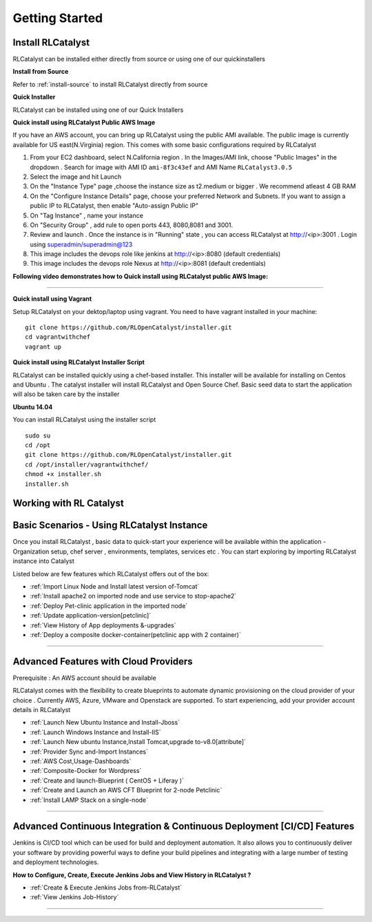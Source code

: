 Getting Started
===============

Install RLCatalyst
^^^^^^^^^^^^^^^^^^
RLCatalyst can be installed either directly from source or using one of our quickinstallers

**Install from Source** 

Refer to :ref:`install-source` to install RLCatalyst directly from source

**Quick Installer** 
	
RLCatalyst can be installed using one of our Quick Installers

**Quick install using RLCatalyst Public AWS Image** 

If you have an AWS account, you can bring up RLCatalyst using the public AMI available. The public image is currently available for US east(N.Virginia) region. This comes with some basic configurations required by RLCatalyst

1. From your EC2 dashboard, select N.California region . In the Images/AMI link, choose "Public Images" in the dropdown . Search for image with AMI ID ``ami-8f3c43ef`` and AMI Name ``RLCatalyst3.0.5``
2. Select the image and hit Launch
3. On the "Instance Type" page ,choose the instance size as t2.medium or bigger . We recommend atleast 4 GB RAM
4. On the "Configure Instance Details" page, choose your preferred Network and Subnets. If you want to assign a public IP to RLCatalyst, then enable "Auto-assign Public IP"
5. On "Tag Instance" , name your instance
6. On "Security Group" , add rule to open ports 443, 8080,8081 and 3001.
7. Review and launch . Once the instance is in "Running" state , you can access RLCatalyst at http://<ip>:3001 . Login using superadmin/superadmin@123
8. This image includes the devops role like jenkins at http://<ip>:8080 (default credentials)
9. This image includes the devops role Nexus at http://<ip>:8081 (default credentials)



**Following video demonstrates how to Quick install using RLCatalyst public AWS Image:**
 

.. raw:: html

    
    <div style="position:relative;padding-bottom:56.25%;padding-top:30px;height:0;overflow:hidden;">
        <iframe src="https://www.youtube.com/embed/tj-Ce5o6-So" frameborder="0" allowfullscreen style="position: absolute; top: 0; left: 0; width: 100%; height: 100%;"></iframe>
    </div>

*****

**Quick install using Vagrant** 

Setup RLCatalyst on your dektop/laptop using vagrant. You need to have vagrant installed in your machine::
    

    git clone https://github.com/RLOpenCatalyst/installer.git
    cd vagrantwithchef
    vagrant up


**Quick install using RLCatalyst Installer Script** 

RLCatalyst can be installed quickly using a chef-based installer. This installer will be available for installing on Centos and Ubuntu . The catalyst installer will install RLCatalyst and Open Source Chef. Basic seed data to start the application will also be taken care by the installer

**Ubuntu 14.04**

You can install RLCatalyst using the installer script ::

    sudo su
    cd /opt
    git clone https://github.com/RLOpenCatalyst/installer.git
    cd /opt/installer/vagrantwithchef/
    chmod +x installer.sh
    installer.sh 



Working with RL Catalyst
^^^^^^^^^^^^^^^^^^^^^^^^

Basic Scenarios - Using RLCatalyst Instance
^^^^^^^^^^^^^^^^^^^^^^^^^^^^^^^^^^^^^^^

Once you install RLCatalyst , basic data to quick-start your experience will be available within the application - Organization setup, chef server , environments, templates, services etc . You can start exploring  by importing RLCatalyst instance into Catalyst

Listed below are few features which RLCatalyst offers out of the box:

* :ref:`Import Linux Node and Install latest version of-Tomcat`  

* :ref:`Install apache2 on imported node and use service to stop-apache2`        

* :ref:`Deploy Pet-clinic application in the imported node`    

* :ref:`Update application-version[petclinic]`    

* :ref:`View History of App deployments &-upgrades`

* :ref:`Deploy a composite docker-container(petclinic app with 2 container)`



*****


Advanced Features with Cloud Providers
^^^^^^^^^^^^^^^^^^^^^^^^^^^^^^^^^^^^^^                 
Prerequisite : An AWS account should be available

RLCatalyst comes with the flexibility to create blueprints to automate dynamic provisioning on the cloud provider of your choice . Currently AWS, Azure, VMware and Openstack are supported. To start experiencing, add your provider account details in RLCatalyst

* :ref:`Launch New Ubuntu Instance and Install-Jboss`         

* :ref:`Launch Windows Instance and Install-IIS`                

* :ref:`Launch New ubuntu Instance,Install Tomcat,upgrade to-v8.0[attribute]` 

* :ref:`Provider Sync and-Import Instances`  
           
* :ref:`AWS Cost,Usage-Dashboards`     

* :ref:`Composite-Docker for Wordpress`

* :ref:`Create and launch-Blueprint ( CentOS + Liferay )`

* :ref:`Create and Launch an AWS CFT Blueprint for 2-node Petclinic`

* :ref:`Install LAMP Stack on a single-node`



*****



Advanced Continuous Integration & Continuous Deployment [CI/CD] Features
^^^^^^^^^^^^^^^^^^^^^^^^^^^^^^^^^^^^^^^^^^^^^^^^^^^^^^^^^^^^^^^^^^^^^^^^

Jenkins is CI/CD tool which can be used for build and deployment automation. It also allows you to continuously deliver your software by providing powerful ways to define your build pipelines and integrating with a large number of testing and deployment technologies.

**How to Configure, Create, Execute Jenkins Jobs and View History in RLCatalyst ?**

* :ref:`Create & Execute Jenkins Jobs from-RLCatalyst`

* :ref:`View Jenkins Job-History`



*****








